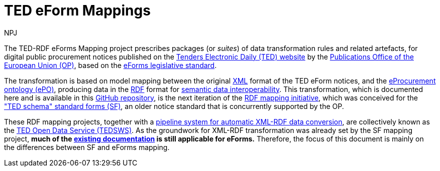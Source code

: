 :doctitle: TED eForm Mappings
:doccode: ODS-EFOR-01
:author: NPJ
:authoremail: nicole-anne.paterson-jones@ext.ec.europa.eu
:docdate: October 2024


The TED-RDF eForms Mapping project prescribes packages (or _suites_) of data transformation rules and related artefacts, for digital public procurement notices published on the https://ted.europa.eu/en[Tenders Electronic Daily (TED) website] by the https://op.europa.eu/en/home[Publications Office of the European Union (OP)], based on the https://single-market-economy.ec.europa.eu/single-market/public-procurement/digital-procurement/eforms_en[eForms legislative standard].

The transformation is based on model mapping between the original https://www.w3.org/XML/[XML] format of the TED eForm notices, and the https://docs.ted.europa.eu/EPO/latest/index.html[eProcurement ontology (ePO)], producing data in the https://www.w3.org/RDF/[RDF] format for https://joinup.ec.europa.eu/collection/nifo-national-interoperability-framework-observatory/solution/eif-toolbox/interoperability-layer-5-semantic-interoperability[semantic data interoperability]. This transformation, which is documented here and is available in this https://github.com/OP-TED/ted-rdf-mapping-eforms/[GitHub repository], is the next iteration of the https://github.com/OP-TED/ted-rdf-mapping[RDF mapping initiative], which was conceived for the https://ted.europa.eu/en/simap/standard-ted-schema-forms-in-pdf["TED schema" standard forms (SF)], an older notice standard that is concurrently supported by the OP.

These RDF mapping projects, together with a https://github.com/OP-TED/ted-rdf-conversion-pipeline[pipeline system for automatic XML-RDF data conversion], are collectively known as the https://docs.ted.europa.eu/SWS/index.html[TED Open Data Service (TEDSWS)]. As the groundwork for XML-RDF transformation was already set by the SF mapping project, *much of the https://docs.ted.europa.eu/SWS/mapping_suite/index.html[existing documentation] is still applicable for eForms.*
Therefore, the focus of this document is mainly on the differences between SF and eForms mapping.

